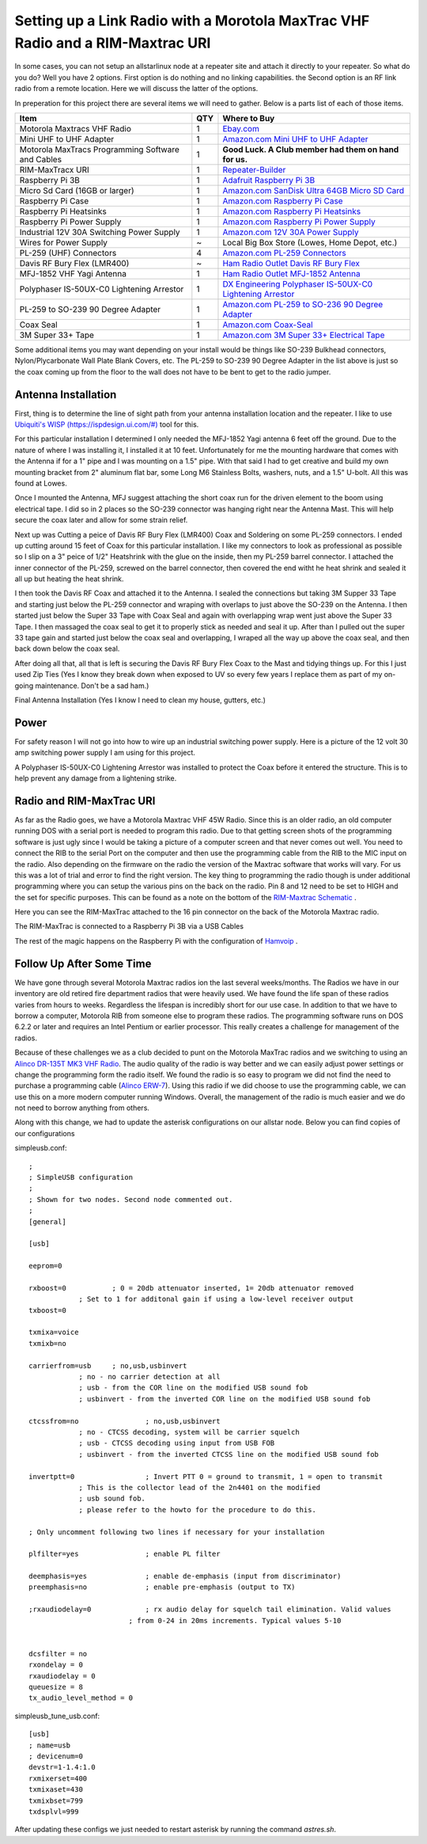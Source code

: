Setting up a Link Radio with a Morotola MaxTrac VHF Radio and a RIM-Maxtrac URI
===============================================================================

In some cases, you can not setup an allstarlinux node at a repeater site and attach it directly to your repeater. So what do you do? Well you have 2 options. First option is do nothing and no linking capabilities. the Second option is an RF link radio from a remote location. Here we will discuss the latter of the options. 

In preperation for this project there are several items we will need to gather. Below is a parts list of each of those items. 

+----------------------------------------------------+-----+------------------------------------------------------------------------------------------------------------------------------------------------------------------------------------------------------------------------------------------------------------------------------------------+
| Item                                               | QTY | Where to Buy                                                                                                                                                                                                                                                                             |
+====================================================+=====+==========================================================================================================================================================================================================================================================================================+
| Motorola Maxtracs VHF Radio                        |  1  | `Ebay.com <https://www.ebay.com/sch/i.html?_nkw=motorola+maxtrac+vhf&_sop=12>`_                                                                                                                                                                                                          |
+----------------------------------------------------+-----+------------------------------------------------------------------------------------------------------------------------------------------------------------------------------------------------------------------------------------------------------------------------------------------+
| Mini UHF to UHF Adapter                            |  1  | `Amazon.com Mini UHF to UHF Adapter <https://www.amazon.com/Female-SO239-PL259-Connector-Adapter/dp/B011KJ7RAK/ref=asc_df_B011KJ7RAK?tag=bngsmtphsnus-20&linkCode=df0&hvadid=80195746822994&hvnetw=s&hvqmt=e&hvbmt=be&hvdev=c&hvlocint=&hvlocphy=&hvtargid=pla-4583795273720137&psc=1>`_ |
+----------------------------------------------------+-----+------------------------------------------------------------------------------------------------------------------------------------------------------------------------------------------------------------------------------------------------------------------------------------------+
| Motorola MaxTracs Programming Software and Cables  |  1  | **Good Luck. A Club member had them on hand for us.**                                                                                                                                                                                                                                    |
+----------------------------------------------------+-----+------------------------------------------------------------------------------------------------------------------------------------------------------------------------------------------------------------------------------------------------------------------------------------------+
| RIM-MaxTracx URI                                   |  1  | `Repeater-Builder <https://www.repeater-builder.com/products/usb-rim-lite.html>`_                                                                                                                                                                                                        |
+----------------------------------------------------+-----+------------------------------------------------------------------------------------------------------------------------------------------------------------------------------------------------------------------------------------------------------------------------------------------+
| Raspberry Pi 3B                                    |  1  | `Adafruit Raspberry Pi 3B <https://www.adafruit.com/product/3055>`_                                                                                                                                                                                                                      |
+----------------------------------------------------+-----+------------------------------------------------------------------------------------------------------------------------------------------------------------------------------------------------------------------------------------------------------------------------------------------+
| Micro Sd Card (16GB or larger)                     |  1  | `Amazon.com SanDisk Ultra 64GB Micro SD Card <https://www.amazon.com/SanDisk-Ultra-microSDXC-Memory-Adapter/dp/B0B7NXBM6P/ref=sr_1_4?crid=3K4TD2ZF0QQ8B&keywords=Micro%2BSD%2Bcard&qid=1683210442&sprefix=micro%2Bsd%2Bcard%2Caps%2C93&sr=8-4&th=1>`_                                    |
+----------------------------------------------------+-----+------------------------------------------------------------------------------------------------------------------------------------------------------------------------------------------------------------------------------------------------------------------------------------------+
| Raspberry Pi Case                                  |  1  | `Amazon.com Raspberry Pi Case <https://www.amazon.com/dp/B07PNB7JWP?psc=1&ref=ppx_yo2ov_dt_b_product_details>`_                                                                                                                                                                          |
+----------------------------------------------------+-----+------------------------------------------------------------------------------------------------------------------------------------------------------------------------------------------------------------------------------------------------------------------------------------------+
| Raspberry Pi Heatsinks                             |  1  | `Amazon.com Raspberry Pi Heatsinks <https://www.amazon.com/Angel-Mall-Raspberry-Heatsink-Transfer/dp/B07CZ1T27V/ref=sr_1_10?keywords=raspberry%2Bpi%2Bheatsink%2Bkit&qid=1683209861&sprefix=raspberry%2Bpi%2Bheast%2Caps%2C93&sr=8-10&th=1>`_                                            |
+----------------------------------------------------+-----+------------------------------------------------------------------------------------------------------------------------------------------------------------------------------------------------------------------------------------------------------------------------------------------+
| Raspberry Pi Power Supply                          |  1  | `Amazon.com Raspberry Pi Power Supply <https://www.amazon.com/Listed-iUniker-Raspberry-Supply-Switch/dp/B0B79FVPQ4/ref=sr_1_3?crid=16BD0E1AGZZOC&keywords=raspberry+pi+3+power+supply&qid=1683210340&sprefix=raspberry+pi+3+power+supply%2Caps%2C91&sr=8-3>`_                            |
+----------------------------------------------------+-----+------------------------------------------------------------------------------------------------------------------------------------------------------------------------------------------------------------------------------------------------------------------------------------------+
| Industrial 12V 30A Switching Power Supply          |  1  | `Amazon.com 12V 30A Power Supply <https://www.amazon.com/dp/B08LDC41B6?ref=ppx_yo2ov_dt_b_product_details&th=1>`_                                                                                                                                                                        |
+----------------------------------------------------+-----+------------------------------------------------------------------------------------------------------------------------------------------------------------------------------------------------------------------------------------------------------------------------------------------+
| Wires for Power Supply                             |  ~  | Local Big Box Store (Lowes, Home Depot, etc.)                                                                                                                                                                                                                                            |
+----------------------------------------------------+-----+------------------------------------------------------------------------------------------------------------------------------------------------------------------------------------------------------------------------------------------------------------------------------------------+
| PL-259 (UHF) Connectors                            |  4  | `Amazon.com PL-259 Connectors <https://www.amazon.com/Amphenol-PL259-Connectors-Solder-83-1SP-15RFX/dp/B083PPHMM5>`_                                                                                                                                                                     |
+----------------------------------------------------+-----+------------------------------------------------------------------------------------------------------------------------------------------------------------------------------------------------------------------------------------------------------------------------------------------+
| Davis RF Bury Flex (LMR400)                        |  ~  | `Ham Radio Outlet Davis RF Bury Flex <https://www.hamradio.com/detail.cfm?pid=H0-011882>`_                                                                                                                                                                                               |
+----------------------------------------------------+-----+------------------------------------------------------------------------------------------------------------------------------------------------------------------------------------------------------------------------------------------------------------------------------------------+
| MFJ-1852 VHF Yagi Antenna                          |  1  | `Ham Radio Outlet MFJ-1852 Antenna <https://www.hamradio.com/detail.cfm?pid=H0-016756>`_                                                                                                                                                                                                 |
+----------------------------------------------------+-----+------------------------------------------------------------------------------------------------------------------------------------------------------------------------------------------------------------------------------------------------------------------------------------------+
| Polyphaser IS-50UX-C0 Lightening Arrestor          |  1  | `DX Engineering Polyphaser IS-50UX-C0 Lightening Arrestor <https://www.dxengineering.com/parts/ppr-is-50ux-c0>`_                                                                                                                                                                         |
+----------------------------------------------------+-----+------------------------------------------------------------------------------------------------------------------------------------------------------------------------------------------------------------------------------------------------------------------------------------------+
| PL-259 to SO-239 90 Degree Adapter                 |  1  | `Amazon.com PL-259 to SO-236 90 Degree Adapter <https://www.amazon.com/dp/B07P7Z9DG7?psc=1&ref=ppx_yo2ov_dt_b_product_details>`_                                                                                                                                                         |
+----------------------------------------------------+-----+------------------------------------------------------------------------------------------------------------------------------------------------------------------------------------------------------------------------------------------------------------------------------------------+
| Coax Seal                                          |  1  | `Amazon.com Coax-Seal <https://www.amazon.com/Fittings-Universal-Waterproof-Non-Conducting-Wire/dp/B00UZWM1U0/ref=sr_1_3?keywords=coax+seal&qid=1683555591&sr=8-3>`_                                                                                                                     |
+----------------------------------------------------+-----+------------------------------------------------------------------------------------------------------------------------------------------------------------------------------------------------------------------------------------------------------------------------------------------+
| 3M Super 33+ Tape                                  |  1  | `Amazon.com 3M Super 33+ Electrical Tape <https://www.amazon.com/MMM06132-Scotch-Super-Vinyl-Electrical/dp/B001DPPHS6/ref=sr_1_10?crid=3GYIP0OC5VWC5&keywords=3m+super+33%2B&qid=1683555643&sprefix=3m+super+33%2B%2Caps%2C95&sr=8-10>`_                                                 |
+----------------------------------------------------+-----+------------------------------------------------------------------------------------------------------------------------------------------------------------------------------------------------------------------------------------------------------------------------------------------+

Some additional items you may want depending on your install would be things like SO-239 Bulkhead connectors, Nylon/Plycarbonate Wall Plate Blank Covers, etc. The PL-259 to SO-239 90 Degree Adapter in the list above is just so the coax coming up from the floor to the wall does not have to be bent to get to the radio jumper. 

Antenna Installation
--------------------

First, thing is to determine the line of sight path from your antenna installation location and the repeater. I like to use `Ubiquiti's WISP (https://ispdesign.ui.com/#) <https://ispdesign.ui.com/#>`_ tool for this. 

For this particular installation I determined I only needed the MFJ-1852 Yagi antenna 6 feet off the ground. Due to the nature of where I was installing it, I installed it at 10 feet. Unfortunately for me the mounting hardware that comes with the Antenna if for a 1" pipe and I was mounting on a 1.5" pipe. With that said I had to get creative and build my own mounting bracket from 2" aluminum flat bar, some Long M6 Stainless Bolts, washers, nuts, and a 1.5" U-bolt. All this was found at Lowes. 

Once I mounted the Antenna, MFJ suggest attaching the short coax run for the driven element to the boom using electrical tape. I did so in 2 places so the SO-239 connector was hanging right near the Antenna Mast. This will help secure the coax later and allow for some strain relief. 

Next up was Cutting a peice of Davis RF Bury Flex (LMR400) Coax and Soldering on some PL-259 connectors. I ended up cutting around 15 feet of Coax for this particular installation. I like my connectors to look as professional as possible so I slip on a 3" peice of 1/2" Heatshrink with the glue on the inside, then my PL-259 barrel connector. I attached the inner connector of the PL-259, screwed on the barrel connector, then covered the end witht he heat shrink and sealed it all up but heating the heat shrink.

I then took the Davis RF Coax and attached it to the Antenna. I sealed the connections but taking 3M Supper 33 Tape and starting just below the PL-259 connector and wraping with overlaps to just above the SO-239 on the Antenna. I then started just below the Super 33 Tape with Coax Seal and again with overlapping wrap went just above the Super 33 Tape. I then massaged the coax seal to get it to properly stick as needed and seal it up. After than I pulled out the super 33 tape gain and started just below the coax seal and overlapping, I wraped all the way up above the coax seal, and then back down below the coax seal. 

.. image:: /_static/images/howtos/allstarlinux/rim-maxtrac/sealedcoax.jpeg

After doing all that, all that is left is securing the Davis RF Bury Flex Coax to the Mast and tidying things up. For this I just used Zip Ties (Yes I know they break down when exposed to UV so every few years I replace them as part of my on-going maintenance. Don't be a sad ham.)

Final Antenna Installation (Yes I know I need to clean my house, gutters, etc.)

.. image:: /_static/images/howtos/allstarlinux/rim-maxtrac/MFJ-1852.jpeg

Power
-----

For safety reason I will not go into how to wire up an industrial switching power supply. Here is a picture of the 12 volt 30 amp switching power supply I am using for this project.

.. image:: /_static/images/howtos/allstarlinux/rim-maxtrac/switching_psu.jpg

A Polyphaser IS-50UX-C0 Lightening Arrestor was installed to protect the Coax before it entered the structure. This is to help prevent any damage from a lightening strike. 

.. image:: /_static/images/howtos/allstarlinux/rim-maxtrac/lightening_arrestor1.jpg

.. image:: /_static/images/howtos/allstarlinux/rim-maxtrac/lightening_arrestor2.jpg

.. image:: /_static/images/howtos/allstarlinux/rim-maxtrac/lightening_arrestor3.jpg

Radio and RIM-MaxTrac URI
-------------------------

As far as the Radio goes, we have a Motorola Maxtrac VHF 45W Radio. Since this is an older radio, an old computer running DOS with a serial port is needed to program this radio. Due to that getting screen shots of the programming software is just ugly since I would be taking a picture of a computer screen and that never comes out well. You need to connect the RIB to the serial Port on the computer and then use the programming cable from the RIB to the MIC input on the radio. Also depending on the firmware on the radio the version of the Maxtrac software that works will vary. For us this was a lot of trial and error to find the right version. The key thing to programming the radio though is under additional programming where you can setup the various pins on the back on the radio. Pin 8 and 12 need to be set to HIGH and the set for specific purposes. This can be found as a note on the bottom of the `RIM-Maxtrac Schematic <https://www.repeater-builder.com/products/RIM_pdfs/RB_RIM_Max.pdf>`_ .

Here you can see the RIM-MaxTrac attached to the 16 pin connector on the back of the Motorola Maxtrac radio. 

.. image:: /_static/images/howtos/allstarlinux/rim-maxtrac/RIM-MaxTrac.jpg

The RIM-MaxTrac is connected to a Raspberry Pi 3B via a USB Cables

.. image:: /_static/images/howtos/allstarlinux/rim-maxtrac/rpi.jpg

The rest of the magic happens on the Raspberry Pi with the configuration of `Hamvoip <https://hamvoip.org/>`_ .

Follow Up After Some Time
-------------------------

We have gone through several Motorola Maxtrac radios ion the last several weeks/months. The Radios we have in our inventory are old retired fire department radios that were heavily used. We have found the life span of these radios varies from hours to weeks. Regardless the lifespan is incredibly short for our use case. In addition to that we have to borrow a computer, Motorola RIB from someone else to program these radios. The programming software runs on DOS 6.2.2 or later and requires an Intel Pentium or earlier processor. This really creates a challenge for management of the radios. 

Because of these challenges we as a club decided to punt on the Motorola MaxTrac radios and we switching to using an `Alinco DR-135T MK3 VHF Radio <https://www.chattradio.com/ALINCO-DR-135TMK3-TRANSCEIVER-p430994212>`_. The audio quality of the radio is way better and we can easily adjust power settings or change the programming form the radio itself. We found the radio is so easy to program we did not find the need to purchase a programming cable (`Alinco ERW-7 <https://www.dxengineering.com/parts/alo-erw-7>`_). Using this radio if we did choose to use the programming cable, we can use this on a more modern computer running Windows. Overall, the management of the radio is much easier and we do not need to borrow anything from others. 

Along with this change, we had to update the asterisk configurations on our allstar node. Below you can find copies of our configurations

simpleusb.conf::

    ;
    ; SimpleUSB configuration
    ;
    ; Shown for two nodes. Second node commented out.
    ;
    [general]

    [usb]

    eeprom=0

    rxboost=0		; 0 = 20db attenuator inserted, 1= 20db attenuator removed
                ; Set to 1 for additonal gain if using a low-level receiver output
    txboost=0

    txmixa=voice
    txmixb=no

    carrierfrom=usb 	; no,usb,usbinvert
                ; no - no carrier detection at all
                ; usb - from the COR line on the modified USB sound fob
                ; usbinvert - from the inverted COR line on the modified USB sound fob

    ctcssfrom=no  		; no,usb,usbinvert
                ; no - CTCSS decoding, system will be carrier squelch
                ; usb - CTCSS decoding using input from USB FOB
                ; usbinvert - from the inverted CTCSS line on the modified USB sound fob

    invertptt=0  		; Invert PTT 0 = ground to transmit, 1 = open to transmit
                ; This is the collector lead of the 2n4401 on the modified
                ; usb sound fob.
                ; please refer to the howto for the procedure to do this.

    ; Only uncomment following two lines if necessary for your installation

    plfilter=yes		; enable PL filter

    deemphasis=yes		; enable de-emphasis (input from discriminator)
    preemphasis=no		; enable pre-emphasis (output to TX)

    ;rxaudiodelay=0		; rx audio delay for squelch tail elimination. Valid values
                            ; from 0-24 in 20ms increments. Typical values 5-10


    dcsfilter = no
    rxondelay = 0
    rxaudiodelay = 0
    queuesize = 8
    tx_audio_level_method = 0

simpleusb_tune_usb.conf::

    [usb]
    ; name=usb
    ; devicenum=0
    devstr=1-1.4:1.0
    rxmixerset=400
    txmixaset=430
    txmixbset=799
    txdsplvl=999

After updating these configs we just needed to restart asterisk by running the command `astres.sh`.

